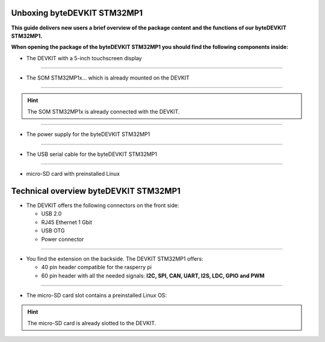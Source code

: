 ********************
Unboxing byteDEVKIT STM32MP1
********************

**This guide delivers new users a brief overview of the package content and the functions of our byteDEVKIT STM32MP1.**

.. image:: https://www.bytesatwork.io/wp-content/uploads/2020/04/unboxing_1kl.jpg
   :scale: 20%
   :align: center

**When opening the package of the byteDEVKIT STM32MP1 you should find the following components inside:**


-  The DEVKIT with a 5-inch touchscreen display

.. image:: https://www.bytesatwork.io/wp-content/uploads/2020/04/unboxing_2kl.jpg
   :scale: 20%
   :align: center

------------

-  The SOM STM32MP1x... which is already mounted on the DEVKIT

.. image:: https://www.bytesatwork.io/wp-content/uploads/2020/04/unboxing_3kl.jpg
   :scale: 20%
   :align: center
   
------------

.. Hint:: The SOM STM32MP1x is already connected with the DEVKIT.   
   
.. image:: https://www.bytesatwork.io/wp-content/uploads/2020/04/unboxing_4kl.jpg
   :scale: 20%
   :align: center

------------
   
-  The power supply for the byteDEVKIT STM32MP1

.. image:: https://www.bytesatwork.io/wp-content/uploads/2020/04/unboxing_8kl.jpg
   :scale: 20%
   :align: center

------------
   
-  The USB serial cable for the byteDEVKIT STM32MP1

.. image:: https://www.bytesatwork.io/wp-content/uploads/2020/04/unboxing_9kl.jpg
   :scale: 20%
   :align: center
   
------------

-  micro-SD card with preinstalled Linux

.. image:: https://www.bytesatwork.io/wp-content/uploads/2020/04/unboxing_10kl.jpg
   :scale: 20%
   :align: center


********************
Technical overview byteDEVKIT STM32MP1
********************

-  The DEVKIT offers the following connectors on the front side:

   + USB 2.0
   + RJ45 Ethernet 1 Gbit
   + USB OTG
   + Power connector

.. image:: https://www.bytesatwork.io/wp-content/uploads/2020/04/unboxing_7kl.jpg
   :scale: 20%
   :align: center

------------

-  You find the extension on the backside. The DEVKIT STM32MP1 offers:

   + 40 pin header compatible for the rasperry pi 
   + 60 pin header with all the needed signals: **I2C, SPI, CAN, UART, I2S, LDC, GPIO and PWM**

.. image:: https://www.bytesatwork.io/wp-content/uploads/2020/04/unboxing_5kl.jpg
   :scale: 20%
   :align: center

------------

-  The micro-SD card slot contains a preinstalled Linux OS:

.. image:: https://www.bytesatwork.io/wp-content/uploads/2020/04/unboxing_11kl.jpg
   :scale: 20%
   :align: center

.. Hint:: The micro-SD card is already slotted to the DEVKIT.
